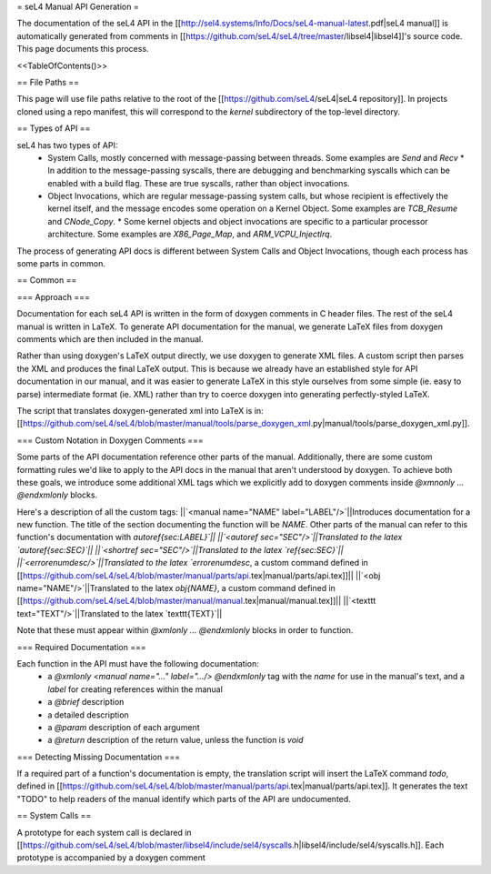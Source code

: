 = seL4 Manual API Generation =

The documentation of the seL4 API in the [[http://sel4.systems/Info/Docs/seL4-manual-latest.pdf|seL4 manual]] is automatically generated from comments in [[https://github.com/seL4/seL4/tree/master/libsel4|libsel4]]'s source code. This page documents this process.

<<TableOfContents()>>

== File Paths ==

This page will use file paths relative to the root of the [[https://github.com/seL4/seL4|seL4 repository]]. In projects cloned using a repo manifest, this will correspond to the `kernel` subdirectory of the top-level directory.

== Types of API ==

seL4 has two types of API:
 * System Calls, mostly concerned with message-passing between threads. Some examples are `Send` and `Recv`
   * In addition to the message-passing syscalls, there are debugging and benchmarking syscalls which can be enabled with a build flag. These are true syscalls, rather than object invocations.
 * Object Invocations, which are regular message-passing system calls, but whose recipient is effectively the kernel itself, and the message encodes some operation on a Kernel Object. Some examples are `TCB_Resume` and `CNode_Copy`.
   * Some kernel objects and object invocations are specific to a particular processor architecture. Some examples are `X86_Page_Map`, and `ARM_VCPU_InjectIrq`.

The process of generating API docs is different between System Calls and Object Invocations, though each process has some parts in common.

== Common ==

=== Approach ===

Documentation for each seL4 API is written in the form of doxygen comments in C header files. The rest of the seL4 manual is written in LaTeX. To generate API documentation for the manual, we generate LaTeX files from doxygen comments which are then included in the manual.

Rather than using doxygen's LaTeX output directly, we use doxygen to generate XML files. A custom script then parses the XML and produces the final LaTeX output. This is because we already have an established style for API documentation in our manual, and it was easier to generate LaTeX in this style ourselves from some simple (ie. easy to parse) intermediate format (ie. XML) rather than try to coerce doxygen into generating perfectly-styled LaTeX.

The script that translates doxygen-generated xml into LaTeX is in: [[https://github.com/seL4/seL4/blob/master/manual/tools/parse_doxygen_xml.py|manual/tools/parse_doxygen_xml.py]].

=== Custom Notation in Doxygen Comments ===

Some parts of the API documentation reference other parts of the manual. Additionally, there are some custom formatting rules we'd like to apply to the API docs in the manual that aren't understood by doxygen. To achieve both these goals, we introduce some additional XML tags which we explicitly add to doxygen comments inside `@xmnonly ... @endxmlonly` blocks.

Here's a description of all the custom tags:
||`<manual name="NAME" label="LABEL"/>`||Introduces documentation for a new function. The title of the section documenting the function will be `NAME`. Other parts of the manual can refer to this function's documentation with `\autoref{sec:LABEL}`||
||`<autoref sec="SEC"/>`||Translated to the latex `\autoref{sec:SEC}`||
||`<shortref sec="SEC"/>`||Translated to the latex `\ref{sec:SEC}`||
||`<errorenumdesc/>`||Translated to the latex `\errorenumdesc`, a custom command defined in [[https://github.com/seL4/seL4/blob/master/manual/parts/api.tex|manual/parts/api.tex]]||
||`<obj name="NAME"/>`||Translated to the latex `\obj{NAME}`, a custom command defined in [[https://github.com/seL4/seL4/blob/master/manual/manual.tex|manual/manual.tex]]||
||`<texttt text="TEXT"/>`||Translated to the latex `\texttt{TEXT}`||

Note that these must appear within `@xmlonly ... @endxmlonly` blocks in order to function.

=== Required Documentation ===

Each function in the API must have the following documentation:
 * a `@xmlonly <manual name="..." label=".../> @endxmlonly` tag with the `name` for use in the manual's text, and a `label` for creating references within the manual
 * a `@brief` description
 * a detailed description
 * a `@param` description of each argument
 * a `@return` description of the return value, unless the function is `void`

=== Detecting Missing Documentation ===

If a required part of a function's documentation is empty, the translation script will insert the LaTeX command `\todo`, defined in [[https://github.com/seL4/seL4/blob/master/manual/parts/api.tex|manual/parts/api.tex]]. It generates the text "TODO" to help readers of the manual identify which parts of the API are undocumented.

== System Calls ==

A prototype for each system call is declared in [[https://github.com/seL4/seL4/blob/master/libsel4/include/sel4/syscalls.h|libsel4/include/sel4/syscalls.h]]. Each prototype is accompanied by a doxygen comment
